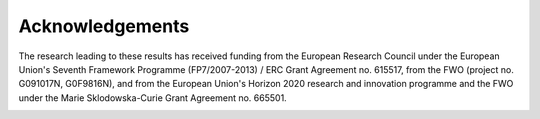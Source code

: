 Acknowledgements
================

The research leading to these results has received funding from the European Research Council under the European Union's Seventh Framework Programme (FP7/2007-2013) / ERC Grant Agreement no. 615517, from the FWO (project no. G091017N, G0F9816N), and from the European Union's Horizon 2020 research and innovation programme and the FWO under the Marie Sklodowska-Curie Grant Agreement no. 665501.

.. image:: erc-logo.jpg
    :width: 420px
    :alt: ERC logo
    :align: center
    :target: https://erc.europa.eu/

.. image:: fwo-logo.jpg
    :width: 320px
    :alt: FWO logo
    :align: center
    :target: https://www.fwo.be/en/
